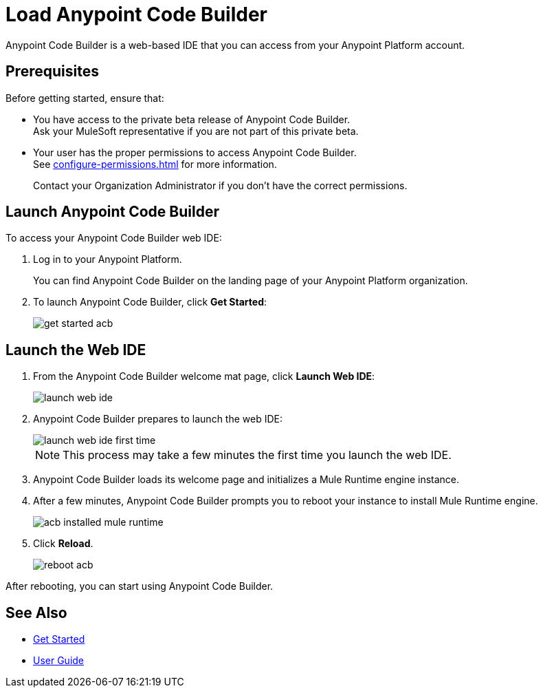 = Load Anypoint Code Builder

Anypoint Code Builder is a web-based IDE that you can access from your Anypoint Platform account.


== Prerequisites

Before getting started, ensure that:

* You have access to the private beta release of Anypoint Code Builder. +
Ask your MuleSoft representative if you are not part of this private beta.
* Your user has the proper permissions to access Anypoint Code Builder. +
See xref:configure-permissions.adoc[] for more information.
+
Contact your Organization Administrator if you don't have the correct permissions.

== Launch Anypoint Code Builder

To access your Anypoint Code Builder web IDE:

. Log in to your Anypoint Platform.
+
You can find Anypoint Code Builder on the landing page of your Anypoint Platform organization.
. To launch Anypoint Code Builder, click *Get Started*:
+
image::get-started-acb.png[]

== Launch the Web IDE

. From the Anypoint Code Builder welcome mat page, click *Launch Web IDE*:
+
image::launch-web-ide.png[]
. Anypoint Code Builder prepares to launch the web IDE:
+
image::launch-web-ide-first-time.png[]
+
[NOTE]
--
This process may take a few minutes the first time you launch the web IDE.
--
. Anypoint Code Builder loads its welcome page and initializes a Mule Runtime engine instance.
. After a few minutes, Anypoint Code Builder prompts you to reboot your instance to install Mule Runtime engine.
+
image::acb-installed-mule-runtime.png[]
. Click *Reload*.
+
image::reboot-acb.png[]

After rebooting, you can start using Anypoint Code Builder.

== See Also

* xref:get-started.adoc[Get Started]
* xref:user-guide.adoc[User Guide]
